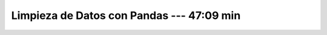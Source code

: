 .. _data_cleaning_with_pandas:

Limpieza de Datos con Pandas --- 47:09 min
---------------------------------------------------------------------


    .. toctree::
        :titlesonly:
        :glob:

        /notebooks/data_cleaning_with_pandas/1-*
